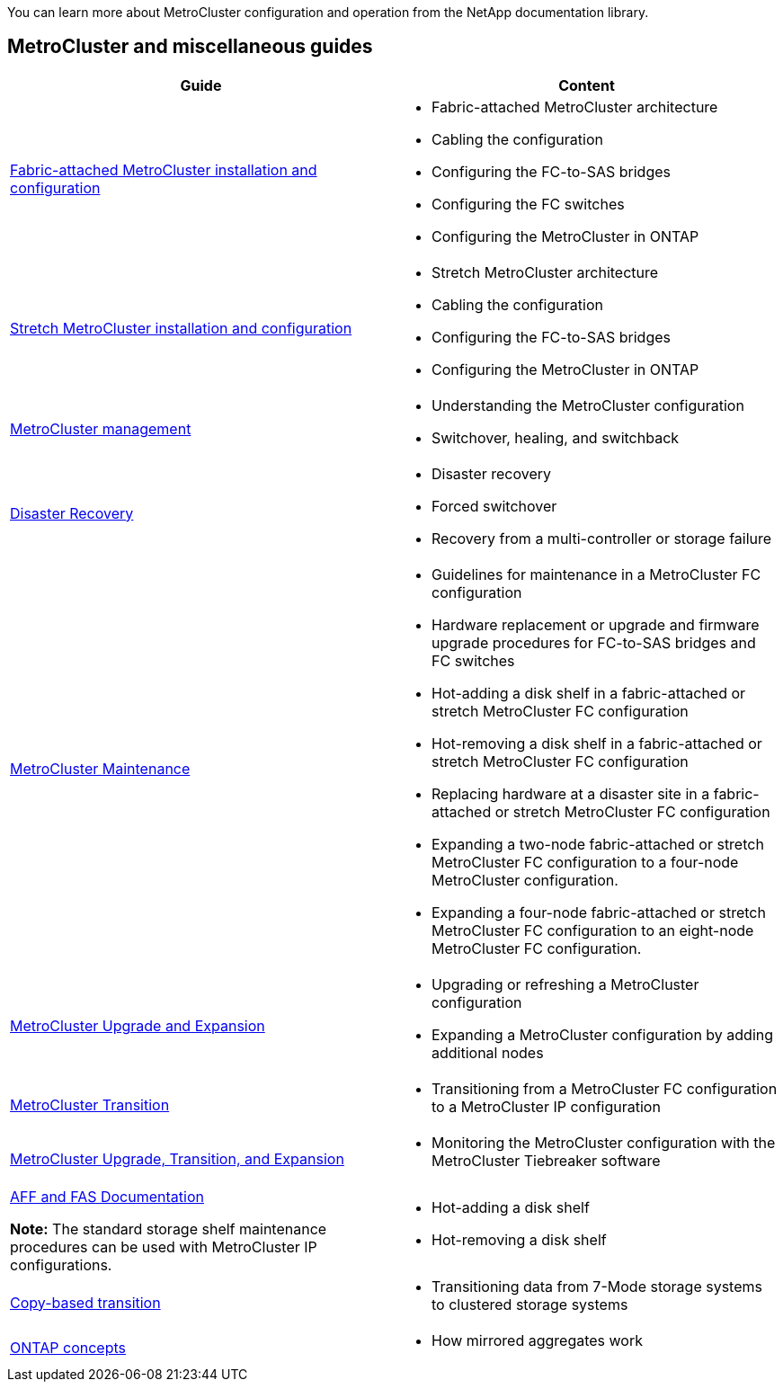 
[.lead]
You can learn more about MetroCluster configuration and operation from the NetApp documentation library.

== MetroCluster and miscellaneous guides

|===

h| Guide h| Content

a|
link:../install-fc/index.html[Fabric-attached MetroCluster installation and configuration]
a|

* Fabric-attached MetroCluster architecture
* Cabling the configuration
* Configuring the FC-to-SAS bridges
* Configuring the FC switches
* Configuring the MetroCluster in ONTAP

a|
link:../install-stretch/concept_considerations_differences.html[Stretch MetroCluster installation and configuration]
a|

* Stretch MetroCluster architecture
* Cabling the configuration
* Configuring the FC-to-SAS bridges
* Configuring the MetroCluster in ONTAP

a|
link:../manage/index.html[MetroCluster management]
a|

* Understanding the MetroCluster configuration
* Switchover, healing, and switchback

a|
link:../disaster-recovery/index.html[Disaster Recovery]

a|

* Disaster recovery
* Forced switchover
* Recovery from a multi-controller or storage failure

a|
link:../maintain/index.html[MetroCluster Maintenance]
a|

* Guidelines for maintenance in a MetroCluster FC configuration
* Hardware replacement or upgrade and firmware upgrade procedures for FC-to-SAS bridges and FC switches
* Hot-adding a disk shelf in a fabric-attached or stretch MetroCluster FC configuration
* Hot-removing a disk shelf in a fabric-attached or stretch MetroCluster FC configuration
* Replacing hardware at a disaster site in a fabric-attached or stretch MetroCluster FC configuration
* Expanding a two-node fabric-attached or stretch MetroCluster FC configuration to a four-node MetroCluster configuration.
* Expanding a four-node fabric-attached or stretch MetroCluster FC configuration to an eight-node MetroCluster FC configuration.

a|
link:../upgrade/index.html[MetroCluster Upgrade and Expansion]

a|

* Upgrading or refreshing a MetroCluster configuration
* Expanding a MetroCluster configuration by adding additional nodes

a|
link:../transition/concept_choosing_your_transition_procedure_mcc_transition.html[MetroCluster Transition]

a|

* Transitioning from a MetroCluster FC configuration to a MetroCluster IP configuration

a|
link:../tiebreaker/concept_overview_of_the_tiebreaker_software.html[MetroCluster Upgrade, Transition, and Expansion]

a|

* Monitoring the MetroCluster configuration with the MetroCluster Tiebreaker software

a|
https://docs.netapp.com/us-en/ontap-systems/[AFF and FAS Documentation]

*Note:* The standard storage shelf maintenance procedures can be used with MetroCluster IP configurations.

a|

* Hot-adding a disk shelf
* Hot-removing a disk shelf


a|
http://docs.netapp.com/ontap-9/topic/com.netapp.doc.dot-7mtt-dctg/home.html[Copy-based transition]
a|

* Transitioning data from 7-Mode storage systems to clustered storage systems

a|
https://docs.netapp.com/ontap-9/topic/com.netapp.doc.dot-cm-concepts/home.html[ONTAP concepts]
a|

* How mirrored aggregates work

|===
